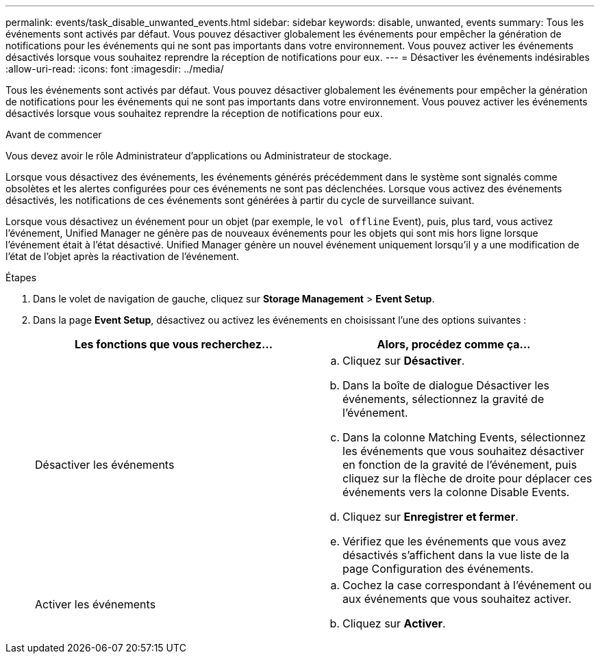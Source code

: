 ---
permalink: events/task_disable_unwanted_events.html 
sidebar: sidebar 
keywords: disable, unwanted, events 
summary: Tous les événements sont activés par défaut. Vous pouvez désactiver globalement les événements pour empêcher la génération de notifications pour les événements qui ne sont pas importants dans votre environnement. Vous pouvez activer les événements désactivés lorsque vous souhaitez reprendre la réception de notifications pour eux. 
---
= Désactiver les événements indésirables
:allow-uri-read: 
:icons: font
:imagesdir: ../media/


[role="lead"]
Tous les événements sont activés par défaut. Vous pouvez désactiver globalement les événements pour empêcher la génération de notifications pour les événements qui ne sont pas importants dans votre environnement. Vous pouvez activer les événements désactivés lorsque vous souhaitez reprendre la réception de notifications pour eux.

.Avant de commencer
Vous devez avoir le rôle Administrateur d'applications ou Administrateur de stockage.

Lorsque vous désactivez des événements, les événements générés précédemment dans le système sont signalés comme obsolètes et les alertes configurées pour ces événements ne sont pas déclenchées. Lorsque vous activez des événements désactivés, les notifications de ces événements sont générées à partir du cycle de surveillance suivant.

Lorsque vous désactivez un événement pour un objet (par exemple, le `vol offline` Event), puis, plus tard, vous activez l'événement, Unified Manager ne génère pas de nouveaux événements pour les objets qui sont mis hors ligne lorsque l'événement était à l'état désactivé. Unified Manager génère un nouvel événement uniquement lorsqu'il y a une modification de l'état de l'objet après la réactivation de l'événement.

.Étapes
. Dans le volet de navigation de gauche, cliquez sur *Storage Management* > *Event Setup*.
. Dans la page *Event Setup*, désactivez ou activez les événements en choisissant l'une des options suivantes :
+
|===
| Les fonctions que vous recherchez... | Alors, procédez comme ça... 


 a| 
Désactiver les événements
 a| 
.. Cliquez sur *Désactiver*.
.. Dans la boîte de dialogue Désactiver les événements, sélectionnez la gravité de l'événement.
.. Dans la colonne Matching Events, sélectionnez les événements que vous souhaitez désactiver en fonction de la gravité de l'événement, puis cliquez sur la flèche de droite pour déplacer ces événements vers la colonne Disable Events.
.. Cliquez sur *Enregistrer et fermer*.
.. Vérifiez que les événements que vous avez désactivés s'affichent dans la vue liste de la page Configuration des événements.




 a| 
Activer les événements
 a| 
.. Cochez la case correspondant à l'événement ou aux événements que vous souhaitez activer.
.. Cliquez sur *Activer*.


|===

